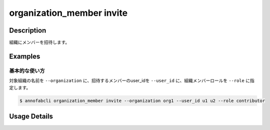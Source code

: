 ==========================================
organization_member invite
==========================================

Description
=================================
組織にメンバーを招待します。


Examples
=================================


基本的な使い方
--------------------------

対象組織の名前を ``--organization`` に、招待するメンバーのuser_idを ``--user_id`` に、組織メンバーロールを ``--role`` に指定します。


.. code-block::

    $ annofabcli organization_member invite --organization org1 --user_id u1 u2 --role contributor



Usage Details
=================================

.. argparse::
   :ref: annofabcli.organization_member.invite_organization_member.add_parser
   :prog: annofabcli organization_member invite
   :nosubcommands:
   :nodefaultconst:

